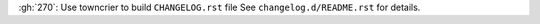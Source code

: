 :gh:`270`: Use towncrier to build ``CHANGELOG.rst`` file
See ``changelog.d/README.rst`` for details.
